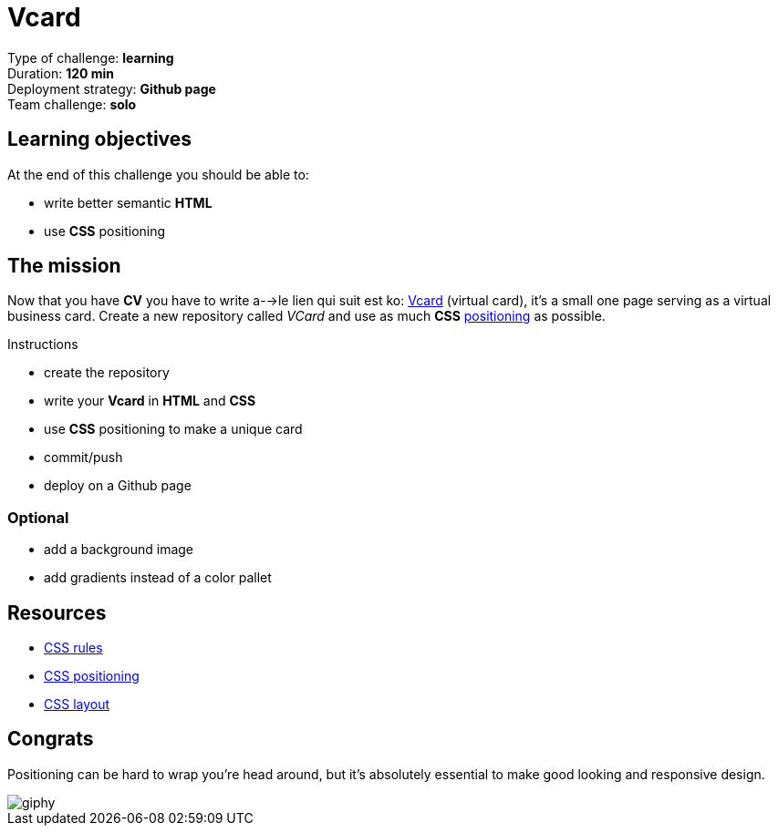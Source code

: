 = Vcard

// links
:position: https://developer.mozilla.org/en-US/docs/Web/CSS/position
:vcard: https://tinyurl.com/ygu4o7r

Type of challenge: *learning* +
Duration: *120 min* +
Deployment strategy: *Github page* +
Team challenge: *solo*


== Learning objectives

At the end of this challenge you should be able to:

* write better semantic *HTML*
* use *CSS* positioning


== The mission

Now that you have *CV* you have to write  a-->le lien qui suit est ko:  {vcard}[Vcard] (virtual card), it's a
small one page serving as a virtual business card. Create a new repository
called _VCard_ and use as much *CSS* {position}[positioning] as possible.

.Instructions
* create the repository
* write your *Vcard* in *HTML* and *CSS*
* use *CSS* positioning to make a unique card
* commit/push
* deploy on a Github page

=== Optional

* add a background image
* add gradients instead of a color pallet


== Resources

* https://www.w3schools.com/css/default.asp[CSS rules]
* http://learnlayout.com/position.html[CSS positioning]
* http://learnlayout.com/[CSS layout]


== Congrats

Positioning can be hard to wrap you're head around, but it's absolutely
essential to make good looking and responsive design.

image::https://media.giphy.com/media/3orif9rYseyrQXVnPy/giphy.gif[]
